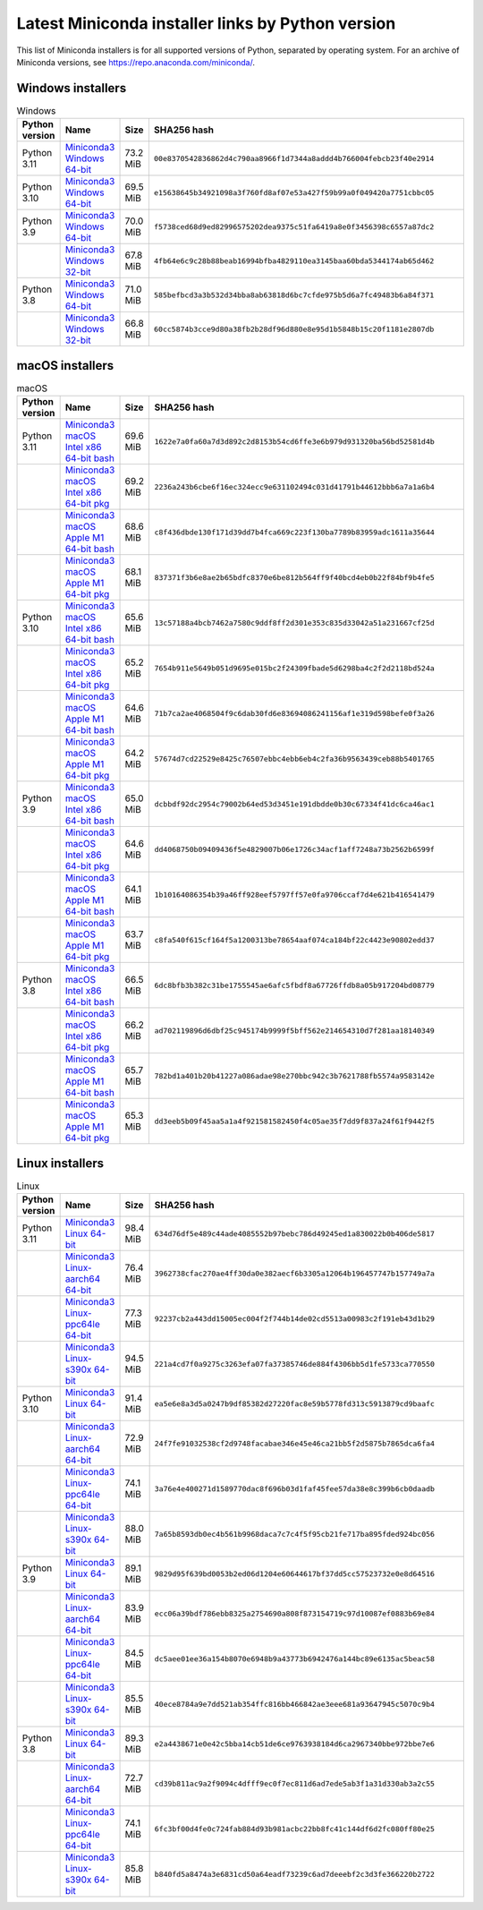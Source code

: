 .. This page is generated from the create_miniconda_installer_links_rst.py script.
   To make changes, edit the miniconda-other-installer-links.rst.jinja2 file and execute the script
   to re-generate miniconda-other-installer-links.rst

==================================================
Latest Miniconda installer links by Python version
==================================================

This list of Miniconda installers is for all supported versions of Python, separated by operating system. For an archive of Miniconda versions, see https://repo.anaconda.com/miniconda/.

Windows installers
==================

.. csv-table:: Windows
   :header: Python version,Name,Size,SHA256 hash
   :widths: 5, 10, 5, 80

   Python 3.11,`Miniconda3 Windows 64-bit <https://repo.anaconda.com/miniconda/Miniconda3-py311_23.5.2-0-Windows-x86_64.exe>`_,73.2 MiB,``00e8370542836862d4c790aa8966f1d7344a8addd4b766004febcb23f40e2914``
   Python 3.10,`Miniconda3 Windows 64-bit <https://repo.anaconda.com/miniconda/Miniconda3-py310_23.5.2-0-Windows-x86_64.exe>`_,69.5 MiB,``e15638645b34921098a3f760fd8af07e53a427f59b99a0f049420a7751cbbc05``
   Python 3.9,`Miniconda3 Windows 64-bit <https://repo.anaconda.com/miniconda/Miniconda3-py39_23.5.2-0-Windows-x86_64.exe>`_,70.0 MiB,``f5738ced68d9ed82996575202dea9375c51fa6419a8e0f3456398c6557a87dc2``
   ,`Miniconda3 Windows 32-bit <https://repo.anaconda.com/miniconda/Miniconda3-py39_4.12.0-Windows-x86.exe>`_,67.8 MiB,``4fb64e6c9c28b88beab16994bfba4829110ea3145baa60bda5344174ab65d462``
   Python 3.8,`Miniconda3 Windows 64-bit <https://repo.anaconda.com/miniconda/Miniconda3-py38_23.5.2-0-Windows-x86_64.exe>`_,71.0 MiB,``585befbcd3a3b532d34bba8ab63818d6bc7cfde975b5d6a7fc49483b6a84f371``
   ,`Miniconda3 Windows 32-bit <https://repo.anaconda.com/miniconda/Miniconda3-py38_4.12.0-Windows-x86.exe>`_,66.8 MiB,``60cc5874b3cce9d80a38fb2b28df96d880e8e95d1b5848b15c20f1181e2807db``

macOS installers
================

.. csv-table:: macOS
   :header: Python version,Name,Size,SHA256 hash
   :widths: 5, 10, 5, 80

   Python 3.11,`Miniconda3 macOS Intel x86 64-bit bash <https://repo.anaconda.com/miniconda/Miniconda3-py311_23.5.2-0-MacOSX-x86_64.sh>`_,69.6 MiB,``1622e7a0fa60a7d3d892c2d8153b54cd6ffe3e6b979d931320ba56bd52581d4b``
   ,`Miniconda3 macOS Intel x86 64-bit pkg <https://repo.anaconda.com/miniconda/Miniconda3-py311_23.5.2-0-MacOSX-x86_64.pkg>`_,69.2 MiB,``2236a243b6cbe6f16ec324ecc9e631102494c031d41791b44612bbb6a7a1a6b4``
   ,`Miniconda3 macOS Apple M1 64-bit bash <https://repo.anaconda.com/miniconda/Miniconda3-py311_23.5.2-0-MacOSX-arm64.sh>`_,68.6 MiB,``c8f436dbde130f171d39dd7b4fca669c223f130ba7789b83959adc1611a35644``
   ,`Miniconda3 macOS Apple M1 64-bit pkg <https://repo.anaconda.com/miniconda/Miniconda3-py311_23.5.2-0-MacOSX-arm64.pkg>`_,68.1 MiB,``837371f3b6e8ae2b65bdfc8370e6be812b564ff9f40bcd4eb0b22f84bf9b4fe5``
   Python 3.10,`Miniconda3 macOS Intel x86 64-bit bash <https://repo.anaconda.com/miniconda/Miniconda3-py310_23.5.2-0-MacOSX-x86_64.sh>`_,65.6 MiB,``13c57188a4bcb7462a7580c9ddf8ff2d301e353c835d33042a51a231667cf25d``
   ,`Miniconda3 macOS Intel x86 64-bit pkg <https://repo.anaconda.com/miniconda/Miniconda3-py310_23.5.2-0-MacOSX-x86_64.pkg>`_,65.2 MiB,``7654b911e5649b051d9695e015bc2f24309fbade5d6298ba4c2f2d2118bd524a``
   ,`Miniconda3 macOS Apple M1 64-bit bash <https://repo.anaconda.com/miniconda/Miniconda3-py310_23.5.2-0-MacOSX-arm64.sh>`_,64.6 MiB,``71b7ca2ae4068504f9c6dab30fd6e83694086241156af1e319d598befe0f3a26``
   ,`Miniconda3 macOS Apple M1 64-bit pkg <https://repo.anaconda.com/miniconda/Miniconda3-py310_23.5.2-0-MacOSX-arm64.pkg>`_,64.2 MiB,``57674d7cd22529e8425c76507ebbc4ebb6eb4c2fa36b9563439ceb88b5401765``
   Python 3.9,`Miniconda3 macOS Intel x86 64-bit bash <https://repo.anaconda.com/miniconda/Miniconda3-py39_23.5.2-0-MacOSX-x86_64.sh>`_,65.0 MiB,``dcbbdf92dc2954c79002b64ed53d3451e191dbdde0b30c67334f41dc6ca46ac1``
   ,`Miniconda3 macOS Intel x86 64-bit pkg <https://repo.anaconda.com/miniconda/Miniconda3-py39_23.5.2-0-MacOSX-x86_64.pkg>`_,64.6 MiB,``dd4068750b09409436f5e4829007b06e1726c34acf1aff7248a73b2562b6599f``
   ,`Miniconda3 macOS Apple M1 64-bit bash <https://repo.anaconda.com/miniconda/Miniconda3-py39_23.5.2-0-MacOSX-arm64.sh>`_,64.1 MiB,``1b10164086354b39a46ff928eef5797ff57e0fa9706ccaf7d4e621b416541479``
   ,`Miniconda3 macOS Apple M1 64-bit pkg <https://repo.anaconda.com/miniconda/Miniconda3-py39_23.5.2-0-MacOSX-arm64.pkg>`_,63.7 MiB,``c8fa540f615cf164f5a1200313be78654aaf074ca184bf22c4423e90802edd37``
   Python 3.8,`Miniconda3 macOS Intel x86 64-bit bash <https://repo.anaconda.com/miniconda/Miniconda3-py38_23.5.2-0-MacOSX-x86_64.sh>`_,66.5 MiB,``6dc8bfb3b382c31be1755545ae6afc5fbdf8a67726ffdb8a05b917204bd08779``
   ,`Miniconda3 macOS Intel x86 64-bit pkg <https://repo.anaconda.com/miniconda/Miniconda3-py38_23.5.2-0-MacOSX-x86_64.pkg>`_,66.2 MiB,``ad702119896d6dbf25c945174b9999f5bff562e214654310d7f281aa18140349``
   ,`Miniconda3 macOS Apple M1 64-bit bash <https://repo.anaconda.com/miniconda/Miniconda3-py38_23.5.2-0-MacOSX-arm64.sh>`_,65.7 MiB,``782bd1a401b20b41227a086adae98e270bbc942c3b7621788fb5574a9583142e``
   ,`Miniconda3 macOS Apple M1 64-bit pkg <https://repo.anaconda.com/miniconda/Miniconda3-py38_23.5.2-0-MacOSX-arm64.pkg>`_,65.3 MiB,``dd3eeb5b09f45aa5a1a4f921581582450f4c05ae35f7dd9f837a24f61f9442f5``

Linux installers
================

.. csv-table:: Linux
   :header: Python version,Name,Size,SHA256 hash
   :widths: 5, 10, 5, 80

   Python 3.11,`Miniconda3 Linux 64-bit <https://repo.anaconda.com/miniconda/Miniconda3-py311_23.5.2-0-Linux-x86_64.sh>`_,98.4 MiB,``634d76df5e489c44ade4085552b97bebc786d49245ed1a830022b0b406de5817``
   ,`Miniconda3 Linux-aarch64 64-bit <https://repo.anaconda.com/miniconda/Miniconda3-py311_23.5.2-0-Linux-aarch64.sh>`_,76.4 MiB,``3962738cfac270ae4ff30da0e382aecf6b3305a12064b196457747b157749a7a``
   ,`Miniconda3 Linux-ppc64le 64-bit <https://repo.anaconda.com/miniconda/Miniconda3-py311_23.5.2-0-Linux-ppc64le.sh>`_,77.3 MiB,``92237cb2a443dd15005ec004f2f744b14de02cd5513a00983c2f191eb43d1b29``
   ,`Miniconda3 Linux-s390x 64-bit <https://repo.anaconda.com/miniconda/Miniconda3-py311_23.5.2-0-Linux-s390x.sh>`_,94.5 MiB,``221a4cd7f0a9275c3263efa07fa37385746de884f4306bb5d1fe5733ca770550``
   Python 3.10,`Miniconda3 Linux 64-bit <https://repo.anaconda.com/miniconda/Miniconda3-py310_23.5.2-0-Linux-x86_64.sh>`_,91.4 MiB,``ea5e6e8a3d5a0247b9df85382d27220fac8e59b5778fd313c5913879cd9baafc``
   ,`Miniconda3 Linux-aarch64 64-bit <https://repo.anaconda.com/miniconda/Miniconda3-py310_23.5.2-0-Linux-aarch64.sh>`_,72.9 MiB,``24f7fe91032538cf2d9748facabae346e45e46ca21bb5f2d5875b7865dca6fa4``
   ,`Miniconda3 Linux-ppc64le 64-bit <https://repo.anaconda.com/miniconda/Miniconda3-py310_23.5.2-0-Linux-ppc64le.sh>`_,74.1 MiB,``3a76e4e400271d1589770dac8f696b03d1faf45fee57da38e8c399b6cb0daadb``
   ,`Miniconda3 Linux-s390x 64-bit <https://repo.anaconda.com/miniconda/Miniconda3-py310_23.5.2-0-Linux-s390x.sh>`_,88.0 MiB,``7a65b8593db0ec4b561b9968daca7c7c4f5f95cb21fe717ba895fded924bc056``
   Python 3.9,`Miniconda3 Linux 64-bit <https://repo.anaconda.com/miniconda/Miniconda3-py39_23.5.2-0-Linux-x86_64.sh>`_,89.1 MiB,``9829d95f639bd0053b2ed06d1204e60644617bf37dd5cc57523732e0e8d64516``
   ,`Miniconda3 Linux-aarch64 64-bit <https://repo.anaconda.com/miniconda/Miniconda3-py39_23.5.2-0-Linux-aarch64.sh>`_,83.9 MiB,``ecc06a39bdf786ebb8325a2754690a808f873154719c97d10087ef0883b69e84``
   ,`Miniconda3 Linux-ppc64le 64-bit <https://repo.anaconda.com/miniconda/Miniconda3-py39_23.5.2-0-Linux-ppc64le.sh>`_,84.5 MiB,``dc5aee01ee36a154b8070e6948b9a43773b6942476a144bc89e6135ac5beac58``
   ,`Miniconda3 Linux-s390x 64-bit <https://repo.anaconda.com/miniconda/Miniconda3-py39_23.5.2-0-Linux-s390x.sh>`_,85.5 MiB,``40ece8784a9e7dd521ab354ffc816bb466842ae3eee681a93647945c5070c9b4``
   Python 3.8,`Miniconda3 Linux 64-bit <https://repo.anaconda.com/miniconda/Miniconda3-py38_23.5.2-0-Linux-x86_64.sh>`_,89.3 MiB,``e2a4438671e0e42c5bba14cb51de6ce9763938184d6ca2967340bbe972bbe7e6``
   ,`Miniconda3 Linux-aarch64 64-bit <https://repo.anaconda.com/miniconda/Miniconda3-py38_23.5.2-0-Linux-aarch64.sh>`_,72.7 MiB,``cd39b811ac9a2f9094c4dfff9ec0f7ec811d6ad7ede5ab3f1a31d330ab3a2c55``
   ,`Miniconda3 Linux-ppc64le 64-bit <https://repo.anaconda.com/miniconda/Miniconda3-py38_23.5.2-0-Linux-ppc64le.sh>`_,74.1 MiB,``6fc3bf00d4fe0c724fab884d93b981acbc22bb8fc41c144df6d2fc080ff80e25``
   ,`Miniconda3 Linux-s390x 64-bit <https://repo.anaconda.com/miniconda/Miniconda3-py38_23.5.2-0-Linux-s390x.sh>`_,85.8 MiB,``b840fd5a8474a3e6831cd50a64eadf73239c6ad7deeebf2c3d3fe366220b2722``



